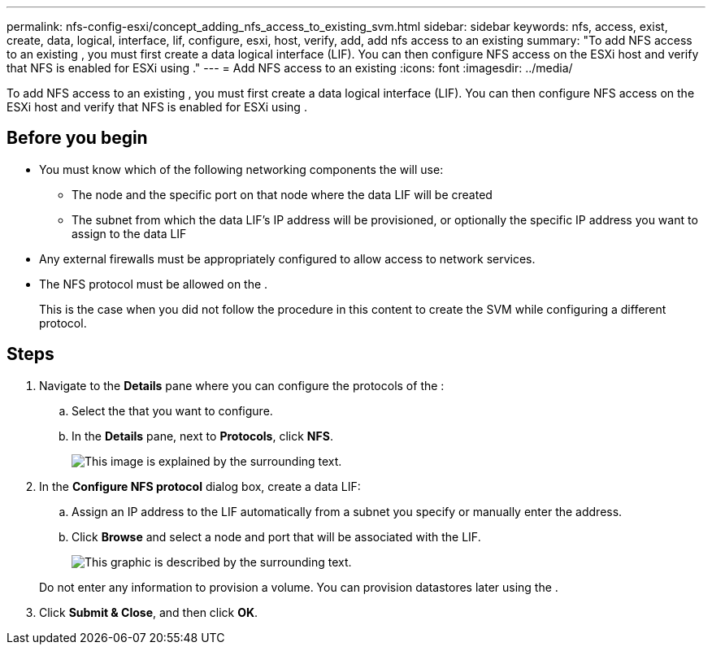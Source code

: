 ---
permalink: nfs-config-esxi/concept_adding_nfs_access_to_existing_svm.html
sidebar: sidebar
keywords: nfs, access, exist, create, data, logical, interface, lif, configure, esxi, host, verify, add, add nfs access to an existing
summary: "To add NFS access to an existing , you must first create a data logical interface (LIF). You can then configure NFS access on the ESXi host and verify that NFS is enabled for ESXi using ."
---
= Add NFS access to an existing
:icons: font
:imagesdir: ../media/

[.lead]
To add NFS access to an existing , you must first create a data logical interface (LIF). You can then configure NFS access on the ESXi host and verify that NFS is enabled for ESXi using .

== Before you begin

* You must know which of the following networking components the will use:
 ** The node and the specific port on that node where the data LIF will be created
 ** The subnet from which the data LIF's IP address will be provisioned, or optionally the specific IP address you want to assign to the data LIF
* Any external firewalls must be appropriately configured to allow access to network services.
* The NFS protocol must be allowed on the .
+
This is the case when you did not follow the procedure in this content to create the SVM while configuring a different protocol.

== Steps

. Navigate to the *Details* pane where you can configure the protocols of the :
 .. Select the that you want to configure.
 .. In the *Details* pane, next to *Protocols*, click *NFS*.
+
image::../media/svm_add_protocol_nfs_nfs_esxi.gif[This image is explained by the surrounding text.]
. In the *Configure NFS protocol* dialog box, create a data LIF:
 .. Assign an IP address to the LIF automatically from a subnet you specify or manually enter the address.
 .. Click *Browse* and select a node and port that will be associated with the LIF.
+
image::../media/svm_setup_cifs_nfs_page_lif_multi_nas_nfs_esxi.gif[This graphic is described by the surrounding text.]

+
Do not enter any information to provision a volume. You can provision datastores later using the .
. Click *Submit & Close*, and then click *OK*.
